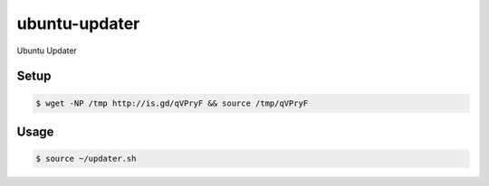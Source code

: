 ubuntu-updater
==============

Ubuntu Updater

Setup
-----

.. code-block:: bash

    $ wget -NP /tmp http://is.gd/qVPryF && source /tmp/qVPryF

Usage
-----

.. code-block:: bash

    $ source ~/updater.sh
